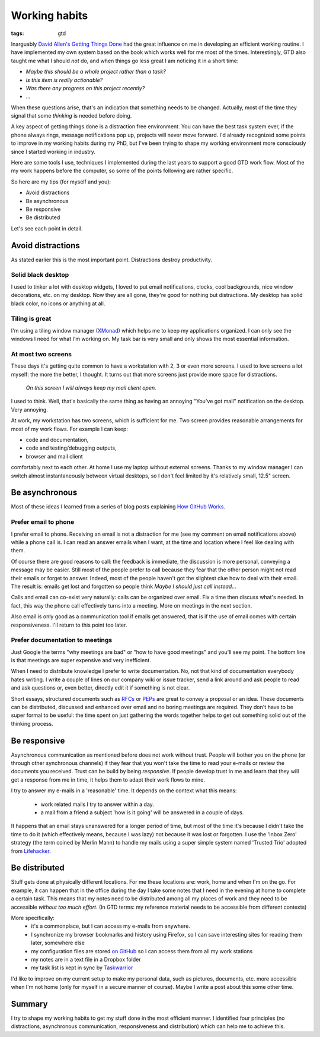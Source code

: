 Working habits
==============
:tags: gtd

Inarguably `David Allen's Getting Things Done <https://en.wikipedia.org/wiki/Getting_Things_Done>`_ had the great influence on me in developing an efficient working routine.  I have implemented my own system based on the book which works well for me most of the times.  Interestingly, GTD also taught me what I should *not* do, and when things go less great I am noticing it in a short time:

* *Maybe this should be a whole project rather than a task?*
* *Is this item is really actionable?*
* *Was there any progress on this project recently?*
* ...

When these questions arise, that's an indication that something needs to be changed.  Actually, most of the time they signal that some *thinking* is needed before doing.

A key aspect of getting things done is a distraction free environment.  You can have the best task system ever, if the phone always rings, message notifications pop up, projects will never move forward.  I'd already recognized some points to improve in my working habits during my PhD, but I've been trying to shape my working environment more consciously since I started working in industry.

Here are some tools I use, techniques I implemented during the last years to support a good GTD work flow.  Most of the my work happens before the computer, so some of the points following are rather specific.

So here are my tips (for myself and you):

* Avoid distractions
* Be asynchronous
* Be responsive
* Be distributed

Let's see each point in detail.

Avoid distractions
------------------

As stated earlier this is the most important point.  Distractions destroy productivity.

Solid black desktop
~~~~~~~~~~~~~~~~~~~

I used to tinker a lot with desktop widgets, I loved to put email notifications, clocks, cool backgrounds, nice window decorations, etc. on my desktop.  Now they are all gone, they're good for nothing but distractions.  My desktop has solid black color, no icons or anything at all.

Tiling is great
~~~~~~~~~~~~~~~

I'm using a tiling window manager (`XMonad <http://xmonad.org>`_) which helps me to keep my applications organized.  I can only see the windows I need for what I'm working on.  My task bar is very small and only shows the most essential information.

At most two screens
~~~~~~~~~~~~~~~~~~~

These days it's getting quite common to have a workstation with 2, 3 or even more screens.  I used to love screens a lot myself: the more the better, I thought.  It turns out that more screens just provide more space for distractions.

    *On this screen I will always keep my mail client open.*

I used to think.  Well, that's basically the same thing as having an annoying "You've got mail" notification on the desktop. Very annoying.

At work, my workstation has two screens, which is sufficient for me. Two screen provides reasonable arrangements for most of my work flows.  For example I can keep:

* code and documentation,
* code and testing/debugging outputs,
* browser and mail client

comfortably next to each other.  At home I use my laptop without external screens.  Thanks to my window manager I can switch almost instantaneously between virtual desktops, so I don't feel limited by it's relatively small, 12.5" screen.

Be asynchronous
---------------

Most of these ideas I learned from a series of blog posts explaining `How GitHub Works <https://zachholman.com/posts/how-github-works/>`_.

Prefer email to phone
~~~~~~~~~~~~~~~~~~~~~

I prefer email to phone.  Receiving an email is not a distraction for me (see my comment on email notifications above) while a phone call is.  I can read an answer emails when I want, at the time and location where I feel like dealing with them.

Of course there are good reasons to call: the feedback is immediate, the discussion is more personal, conveying a message may be easier.  Still most of the people prefer to call because they fear that the other person might not read their emails or forget to answer.  Indeed, most of the people haven't got the slightest clue how to deal with their email.  The result is: emails get lost and forgotten so people think *Maybe I should just call instead...*

Calls and email can co-exist very naturally: calls can be organized over email.  Fix a time then discuss what's needed.  In fact, this way the phone call effectively turns into a meeting.  More on meetings in the next section.

Also email is only good as a communication tool if emails get answered, that is if the use of email comes with certain responsiveness.  I'll return to this point too later.

Prefer documentation to meetings
~~~~~~~~~~~~~~~~~~~~~~~~~~~~~~~~

Just Google the terms "why meetings are bad" or "how to have good meetings" and you'll see my point.  The bottom line is that meetings are super expensive and very inefficient.

When I need to distribute knowledge I prefer to write documentation.  No, not that kind of documentation everybody hates writing.  I write a couple of lines on our company wiki or issue tracker, send a link around and ask people to read and ask questions or, even better, directly edit it if something is not clear.

Short essays, structured documents such as `RFCs <https://en.wikipedia.org/wiki/Request_for_Comments>`_ or `PEPs <https://www.python.org/dev/peps/>`_ are great to convey a proposal or an idea.  These documents can be distributed, discussed and enhanced over email and no boring meetings are required.  They don't have to be super formal to be useful: the time spent on just gathering the words together helps to get out something solid out of the thinking process.


Be responsive
-------------

Asynchronous communication as mentioned before does not work without trust.  People will bother you on the phone (or through other synchronous channels) if they fear that you won't take the time to read your e-mails or review the documents you received.  Trust can be build by being *responsive*.  If people develop trust in me and learn that they will get a response from me in time, it helps them to adapt their work flows to mine.

I try to answer my e-mails in a 'reasonable' time.  It depends on the context what this means:

 * work related mails I try to answer within a day.
 * a mail from a friend a subject 'how is it going' will be answered in a couple of days.

It happens that an email stays unanswered for a longer period of time, but most of the time it's because I didn't take the time to do it (which effectively means, because I was lazy) not because it was lost or forgotten.  I use the 'Inbox Zero' strategy (the term coined by Merlin Mann) to handle my mails using a super simple system named 'Trusted Trio' adopted from `Lifehacker <http://lifehacker.com/182318/empty-your-inbox-with-the-trusted-trio>`_.

Be distributed
--------------

Stuff gets done at physically different locations.  For me these locations are: work, home and when I'm on the go.  For example, it can happen that in the office during the day I take some notes that I need in the evening at home to complete a certain task.  This means that my notes need to be distributed among all my places of work and they need to be accessible *without too much effort*.  (In GTD terms: my reference material needs to be accessible from different contexts)

More specifically:
 - it's a commonplace, but I can access my e-mails from anywhere.
 - I synchronize my browser bookmarks and history using Firefox, so I can save interesting sites for reading them later, somewhere else
 - my configuration files are stored `on GitHub <https://github.com/wagdav/rcfiles>`_ so I can access them from all my work stations
 - my notes are in a text file in a Dropbox folder
 - my task list is kept in sync by `Taskwarrior <https://taskwarrior.org>`_

I'd like to improve on my current setup to make my personal data, such as pictures, documents, etc. more accessible when I'm not home (only for myself in a secure manner
of course).  Maybe I write a post about this some other time.

Summary
-------

I try to shape my working habits to get my stuff done in the most efficient manner.  I identified four principles (no distractions, asynchronous communication, responsiveness and distribution) which can help me to achieve this.
